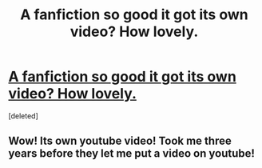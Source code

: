 #+TITLE: A fanfiction so good it got its own video? How lovely. 

* [[http://www.youtube.com/watch?v=n8ow-Pu2VrE][A fanfiction so good it got its own video? How lovely. ]]
:PROPERTIES:
:Score: 0
:DateUnix: 1360204085.0
:DateShort: 2013-Feb-07
:END:
[deleted]


** Wow! Its own youtube video! Took me three years before they let me put a video on youtube!
:PROPERTIES:
:Author: dumbstick
:Score: 1
:DateUnix: 1360280081.0
:DateShort: 2013-Feb-08
:END:
